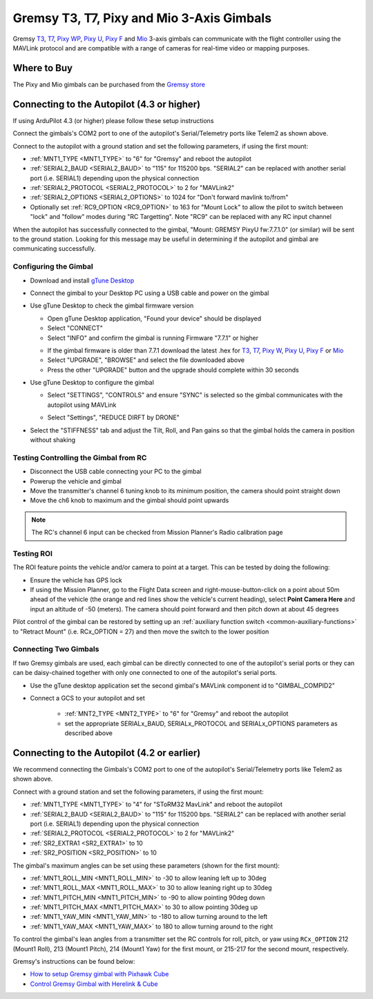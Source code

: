 .. _common-gremsy-pixyu-gimbal:

==========================================
Gremsy T3, T7, Pixy and Mio 3-Axis Gimbals
==========================================

Gremsy `T3 <https://gremsy.com/products/gremsy-t3v3>`__, `T7 <https://gremsy.com/products/gremsy-t7>`__, `Pixy WP <https://gremsy.com/products/pixy-wp>`__, `Pixy U <https://gremsy.com/products/pixy-u>`__, `Pixy F <https://gremsy.com/products/pixy-f>`__ and `Mio <https://gremsy.com/products/mio>`__ 3-axis gimbals can communicate with the flight controller using the MAVLink protocol and are compatible with a range of cameras for real-time video or mapping purposes.

.. image:: ../../../images/gremsy-pixyu-gimbal.png
    :target: https://gremsy.com/products/pixy-u

Where to Buy
============

The Pixy and Mio gimbals can be purchased from the `Gremsy store <https://gremsy.com/online-store>`__

Connecting to the Autopilot (4.3 or higher)
===========================================

If using ArduPilot 4.3 (or higher) please follow these setup instructions

.. image:: ../../../images/gremsy-pixyu-autopilot.png
    :target: ../_images/gremsy-pixyu-autopilot.png
    :width: 450px

Connect the gimbals's COM2 port to one of the autopilot's Serial/Telemetry ports like Telem2 as shown above.

Connect to the autopilot with a ground station and set the following parameters, if using the first mount:

- :ref:`MNT1_TYPE <MNT1_TYPE>` to "6" for "Gremsy" and reboot the autopilot
- :ref:`SERIAL2_BAUD <SERIAL2_BAUD>` to "115" for 115200 bps.  "SERIAL2" can be replaced with another serial port (i.e. SERIAL1) depending upon the physical connection
- :ref:`SERIAL2_PROTOCOL <SERIAL2_PROTOCOL>` to 2 for "MAVLink2"
- :ref:`SERIAL2_OPTIONS <SERIAL2_OPTIONS>` to 1024 for "Don't forward mavlink to/from"
- Optionally set :ref:`RC9_OPTION <RC9_OPTION>` to 163 for "Mount Lock" to allow the pilot to switch between "lock" and "follow" modes during "RC Targetting".  Note "RC9" can be replaced with any RC input channel

When the autopilot has successfully connected to the gimbal, "Mount: GREMSY PixyU fw:7.7.1.0" (or similar) will be sent to the ground station.  Looking for this message may be useful in determining if the autopilot and gimbal are communicating successfully.

Configuring the Gimbal
----------------------

- Download and install `gTune Desktop <https://github.com/Gremsy/gTuneDesktop/releases>`__
- Connect the gimbal to your Desktop PC using a USB cable and power on the gimbal
- Use gTune Desktop to check the gimbal firmware version

  - Open gTune Desktop application, "Found your device" should be displayed
  - Select "CONNECT"
  - Select "INFO" and confirm the gimbal is running Firmware "7.7.1" or higher

  .. image:: ../../../images/gremsy-firmware-version-check.png
      :target: ../_images/gremsy-firmware-version-check.png
      :width: 450px

  - If the gimbal firmware is older than 7.7.1 download the latest .hex for `T3 <https://github.com/Gremsy/T3V3-Firmware/releases>`__, `T7 <https://github.com/Gremsy/T7-Firmware/releases>`__, `Pixy W <https://github.com/Gremsy/PixyW-Firmware/releases>`__, `Pixy U <https://github.com/Gremsy/PixyU-Firmware/releases>`__, `Pixy F <https://github.com/Gremsy/PixyF-Firmware/releases>`__ or `Mio <https://github.com/Gremsy/Mio-Firmware/releases>`__
  - Select "UPGRADE", "BROWSE" and select the file downloaded above
  - Press the other "UPGRADE" button and the upgrade should complete within 30 seconds

  .. image:: ../../../images/gremsy-settings-upgrade.png
      :target: ../_images/gremsy-settings-upgrade.png
      :width: 450px

- Use gTune Desktop to configure the gimbal

  - Select "SETTINGS", "CONTROLS" and ensure "SYNC" is selected so the gimbal communicates with the autopilot using MAVLink

  .. image:: ../../../images/gremsy-settings-sync.png
      :target: ../_images/gremsy-settings-sync.png
      :width: 450px

  - Select "Settings", "REDUCE DIRFT by DRONE"

  .. image:: ../../../images/gremsy-settings-reduce-drift-by-drone.png
      :target: ../_images/gremsy-settings-reduce-drift-by-drone.png
      :width: 450px

- Select the "STIFFNESS" tab and adjust the Tilt, Roll, and Pan gains so that the gimbal holds the camera in position without shaking

Testing Controlling the Gimbal from RC
--------------------------------------

- Disconnect the USB cable connecting your PC to the gimbal
- Powerup the vehicle and gimbal
- Move the transmitter's channel 6 tuning knob to its minimum position, the camera should point straight down
- Move the ch6 knob to maximum and the gimbal should point upwards

.. note::

   The RC's channel 6 input can be checked from Mission Planner's Radio calibration page

Testing ROI
-----------

The ROI feature points the vehicle and/or camera to point at a target.  This can be tested by doing the following:

- Ensure the vehicle has GPS lock
- If using the Mission Planner, go to the Flight Data screen and right-mouse-button-click on a point about 50m ahead of the vehicle (the orange and red lines show the vehicle's current heading), select **Point Camera Here** and input an altitude of -50 (meters). The camera should point forward and then pitch down at about 45 degrees

.. image:: ../../../images/Tarot_BenchTestROI.jpg
    :target: ../_images/Tarot_BenchTestROI.jpg

Pilot control of the gimbal can be restored by setting up an :ref:`auxiliary function switch <common-auxiliary-functions>` to "Retract Mount" (i.e. RCx_OPTION = 27) and then move the switch to the lower position

Connecting Two Gimbals
----------------------

If two Gremsy gimbals are used, each gimbal can be directly connected to one of the autopilot's serial ports or they can can be daisy-chained together with only one connected to one of the autopilot's serial ports.

- Use the gTune desktop application set the second gimbal's MAVLink component id to "GIMBAL_COMPID2"

  .. image:: ../../../images/gremsy-settings-compid.png
      :target: ../_images/gremsy-settings-compid.png
      :width: 450px

- Connect a GCS to your autopilot and set

    - :ref:`MNT2_TYPE <MNT2_TYPE>` to "6" for "Gremsy" and reboot the autopilot
    - set the appropriate SERIALx_BAUD, SERIALx_PROTOCOL and SERIALx_OPTIONS parameters as described above

Connecting to the Autopilot (4.2 or earlier)
============================================

.. image:: ../../../images/gremsy-pixyu-autopilot.png
    :target: ../_images/gremsy-pixyu-autopilot.png
    :width: 450px

We recommend connecting the Gimbals's COM2 port to one of the autopilot's Serial/Telemetry ports like Telem2 as shown above.

Connect with a ground station and set the following parameters, if using the first mount:

- :ref:`MNT1_TYPE <MNT1_TYPE>` to "4" for "SToRM32 MavLink" and reboot the autopilot
- :ref:`SERIAL2_BAUD <SERIAL2_BAUD>` to "115" for 115200 bps.  "SERIAL2" can be replaced with another serial port (i.e. SERIAL1) depending upon the physical connection
- :ref:`SERIAL2_PROTOCOL <SERIAL2_PROTOCOL>` to 2 for "MAVLink2"
- :ref:`SR2_EXTRA1 <SR2_EXTRA1>` to 10
- :ref:`SR2_POSITION <SR2_POSITION>` to 10

The gimbal's maximum angles can be set using these parameters (shown for the first mount):

- :ref:`MNT1_ROLL_MIN <MNT1_ROLL_MIN>` to -30 to allow leaning left up to 30deg
- :ref:`MNT1_ROLL_MAX <MNT1_ROLL_MAX>` to 30 to allow leaning right up to 30deg
- :ref:`MNT1_PITCH_MIN <MNT1_PITCH_MIN>` to -90 to allow pointing 90deg down
- :ref:`MNT1_PITCH_MAX <MNT1_PITCH_MAX>` to 30 to allow pointing 30deg up
- :ref:`MNT1_YAW_MIN <MNT1_YAW_MIN>` to -180 to allow turning around to the left
- :ref:`MNT1_YAW_MAX <MNT1_YAW_MAX>` to 180 to allow turning around to the right

To control the gimbal's lean angles from a transmitter set the RC controls for roll, pitch, or yaw using ``RCx_OPTION`` 212 (Mount1 Roll), 213 (Mount1 Pitch), 214 (Mount1 Yaw) for the first mount, or 215-217 for the second mount, respectively.

Gremsy's instructions can be found below:

- `How to setup Gremsy gimbal with Pixhawk Cube <https://support.gremsy.com/support/solutions/articles/36000189926-how-to-setup-gremsy-gimbal-with-pixhawk-cube>`__
- `Control Gremsy Gimbal with Herelink & Cube <https://support.gremsy.com/support/solutions/articles/36000222529-control-gremsy-gimbal-with-herelink-cube-pilot>`__

